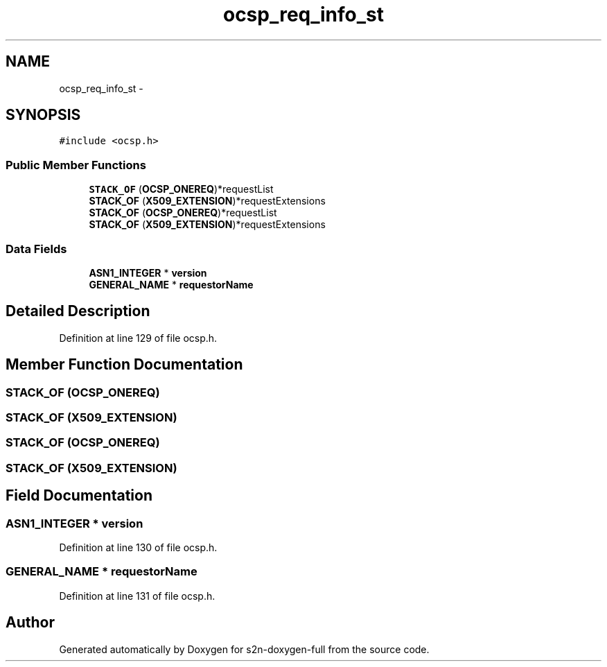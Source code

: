 .TH "ocsp_req_info_st" 3 "Fri Aug 19 2016" "s2n-doxygen-full" \" -*- nroff -*-
.ad l
.nh
.SH NAME
ocsp_req_info_st \- 
.SH SYNOPSIS
.br
.PP
.PP
\fC#include <ocsp\&.h>\fP
.SS "Public Member Functions"

.in +1c
.ti -1c
.RI "\fBSTACK_OF\fP (\fBOCSP_ONEREQ\fP)*requestList"
.br
.ti -1c
.RI "\fBSTACK_OF\fP (\fBX509_EXTENSION\fP)*requestExtensions"
.br
.ti -1c
.RI "\fBSTACK_OF\fP (\fBOCSP_ONEREQ\fP)*requestList"
.br
.ti -1c
.RI "\fBSTACK_OF\fP (\fBX509_EXTENSION\fP)*requestExtensions"
.br
.in -1c
.SS "Data Fields"

.in +1c
.ti -1c
.RI "\fBASN1_INTEGER\fP * \fBversion\fP"
.br
.ti -1c
.RI "\fBGENERAL_NAME\fP * \fBrequestorName\fP"
.br
.in -1c
.SH "Detailed Description"
.PP 
Definition at line 129 of file ocsp\&.h\&.
.SH "Member Function Documentation"
.PP 
.SS "STACK_OF (\fBOCSP_ONEREQ\fP)"

.SS "STACK_OF (\fBX509_EXTENSION\fP)"

.SS "STACK_OF (\fBOCSP_ONEREQ\fP)"

.SS "STACK_OF (\fBX509_EXTENSION\fP)"

.SH "Field Documentation"
.PP 
.SS "\fBASN1_INTEGER\fP * version"

.PP
Definition at line 130 of file ocsp\&.h\&.
.SS "\fBGENERAL_NAME\fP * requestorName"

.PP
Definition at line 131 of file ocsp\&.h\&.

.SH "Author"
.PP 
Generated automatically by Doxygen for s2n-doxygen-full from the source code\&.
